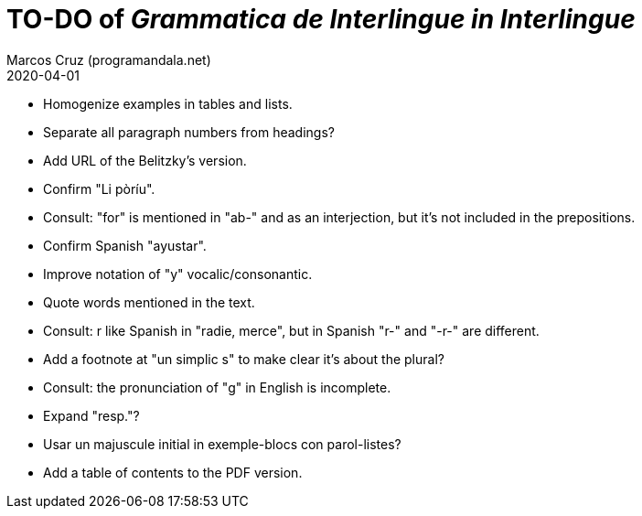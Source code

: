 = TO-DO of _Grammatica de Interlingue in Interlingue_
:author: Marcos Cruz (programandala.net)
:revdate: 2020-04-01

- Homogenize examples in tables and lists.
- Separate all paragraph numbers from headings?
- Add URL of the Belitzky's version.
- Confirm "Li pòríu".
- Consult: "for" is mentioned in "ab-" and as an interjection, but
  it's not included in the prepositions.
- Confirm Spanish "ayustar".
- Improve notation of "y" vocalic/consonantic.
- Quote words mentioned in the text.
- Consult: r like Spanish in "radie, merce", but in Spanish "r-" and
  "-r-" are different.
- Add a footnote at "un simplic s" to make clear it's about the
  plural?
- Consult: the pronunciation of "g" in English is incomplete.
- Expand "resp."?
- Usar un majuscule initial in exemple-blocs con parol-listes?
- Add a table of contents to the PDF version.
